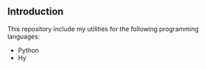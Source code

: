 
** Introduction
   This repository include my utilities for the following programming languages:
   - Python
   - Hy
